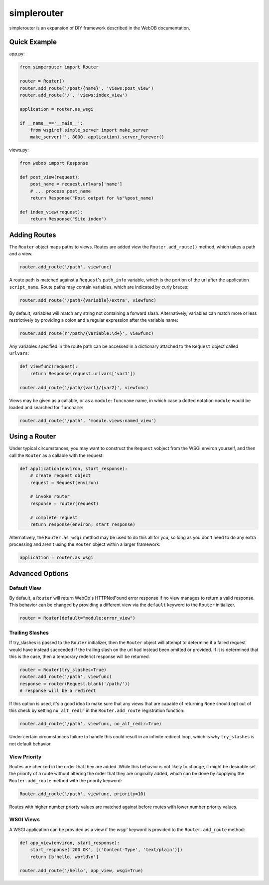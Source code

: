 
simplerouter
============

simplerouter is an expansion of DIY framework described in the
WebOB documentation.

Quick Example
-------------

app.py:

.. code-block:: python

    from simperouter import Router

    router = Router()
    router.add_route('/post/{name}', 'views:post_view')
    router.add_route('/', 'views:index_view')

    application = router.as_wsgi

    if __name__=='__main__':
        from wsgiref.simple_server import make_server
        make_server('', 8000, application).server_forever()

views.py:

.. code-block:: python

    from webob import Response

    def post_view(request):
        post_name = request.urlvars['name']
        # ... process post_name
        return Response("Post output for %s"%post_name)

    def index_view(request):
        return Response("Site index")


Adding Routes
-------------

The ``Router`` object maps paths to views.  Routes are added view
the ``Router.add_route()`` method, which takes a path and a view.

.. code-block:: python

    router.add_route('/path', viewfunc)

A route path is matched against a ``Request``'s ``path_info``
variable, which is the portion of the url after the application
``script_name``.  Route paths may contain variables, which are
indicated by curly braces:

.. code-block:: python

    router.add_route('/path/{variable}/extra', viewfunc)

By default, variables will match any string not containing a forward
slash. Alternatively, variables can match more or less restrictively
by providing a colon and a regular expression after the variable name:

.. code-block:: python

    router.add_route(r'/path/{variable:\d+}', viewfunc)

Any variables specified in the route path can be accessed in a
dictionary attached to the ``Request`` object called ``urlvars``:

.. code-block:: python

    def viewfunc(request):
        return Response(request.urlvars['var1'])

    router.add_route('/path/{var1}/{var2}', viewfunc)

Views may be given as a callable, or as a ``module:funcname``
name, in which case a dotted notation ``module`` would be
loaded and searched for ``funcname``:

.. code-block:: python

    router.add_route('/path', 'module.views:named_view')


Using a Router
--------------

Under typical circumstances, you may want to construct the ``Request``
vobject from the WSGI environ yourself, and then call the ``Router``
as a callable with the request:

.. code-block:: python

    def application(environ, start_response):
        # create request object
        request = Request(environ)

        # invoke router
        response = router(request)

        # complete request
        return response(environ, start_response)        

Alternatively, the ``Router.as_wsgi`` method may be used to do this all
for you, so long as you don't need to do any extra processing and aren't
using the ``Router`` object within a larger framework:

.. code-block:: python

    application = router.as_wsgi


Advanced Options
----------------

Default View
............

By default, a ``Router`` will return WebOb's HTTPNotFound error response if
no view manages to return a valid response.  This behavior can be changed
by providing a different view via the ``default`` keyword to the
``Router`` initializer.

.. code-block:: python

    router = Router(default="module:error_view")


Trailing Slashes
................

If try_slashes is passed to the ``Router`` initializer, then the ``Router`` 
object will attempt to determine if a failed request would have instead
succeeded if the trailing slash on the url had instead been omitted or
provided.  If it is determined that this is the case, then a temporary
rederict response will be returned.

.. code-block:: python

    router = Router(try_slashes=True)
    router.add_route('/path', viewfunc)
    response = router(Request.blank('/path/'))
    # response will be a redirect

If this option is used, it's a good idea to make sure that any views
that are capable of returning ``None`` should opt out of this check
by setting ``no_alt_redir`` in the ``Router.add_route`` registration
function:

.. code-block:: python

    router.add_route('/path', viewfunc, no_alt_redir=True)

Under certain circumstances failure to handle this could result in an infinite redirect loop, which is why ``try_slashes`` is not default behavior.


View Priority
.............

Routes are checked in the order that they are added.  While this behavior
is not likely to change, it might be desirable set the priority of
a route without altering the order that they are originally added, which
can be done by supplying the ``Router.add_route`` method with the
priority keyword:

.. code-block:: python

    Router.add_route('/path', viewfunc, priority=10)

Routes with higher number priorty values are matched against before routes
with lower number priority values.


WSGI Views
..........

A WSGI application can be provided as a view if the `wsgi`` keyword is
provided to the ``Router.add_route`` method:

.. code-block:: python

    def app_view(environ, start_response):
        start_response('200 OK', [('Content-Type', 'text/plain')])
        return [b'hello, world\n']
    
    router.add_route('/hello', app_view, wsgi=True)
